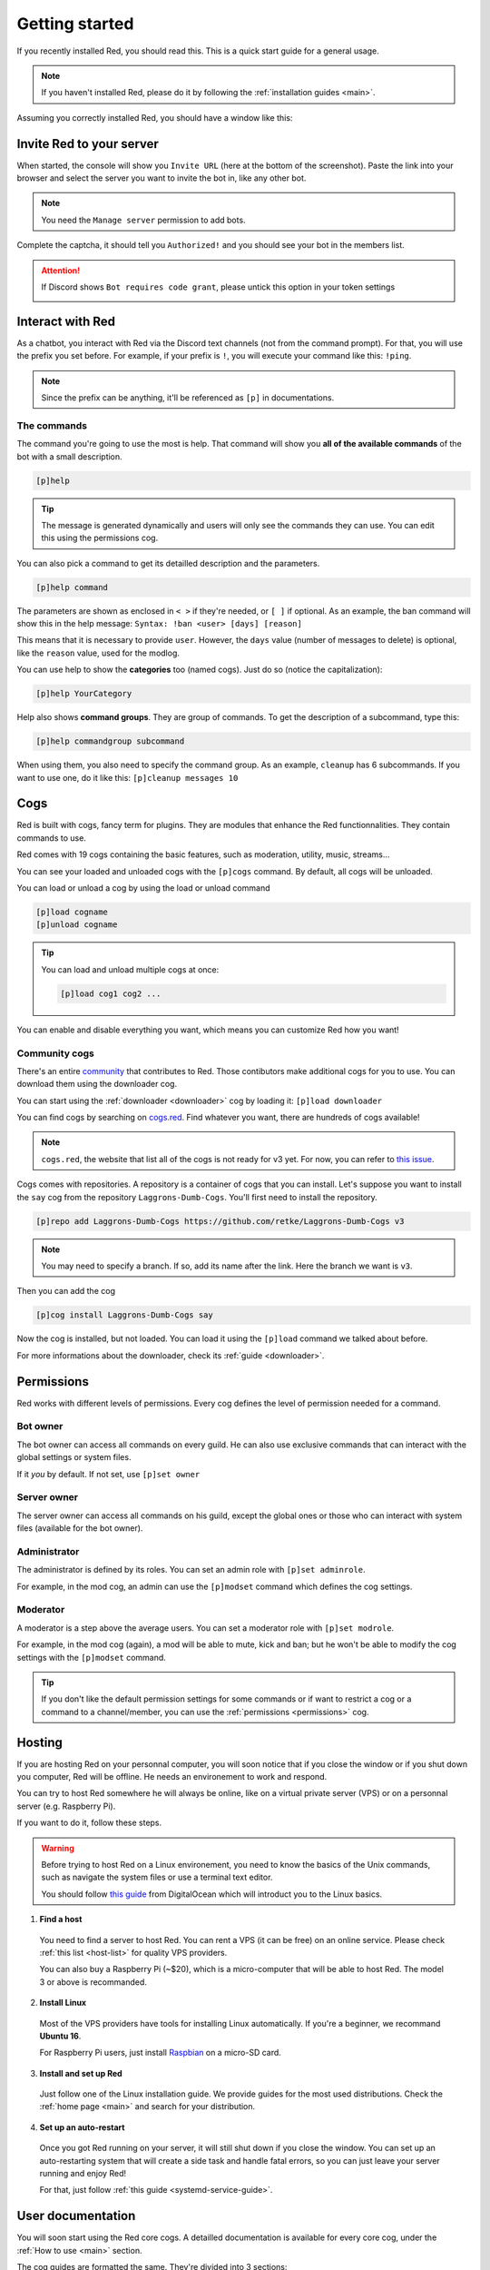 .. don't forget to set permissions hyperlink
  + commands links + guide links

.. _getting-started:

===============
Getting started
===============

If you recently installed Red, you should read this.
This is a quick start guide for a general usage.

.. note::

    If you haven't installed Red, please do it by following
    the :ref:`installation guides <main>`.

Assuming you correctly installed Red, you should have a
window like this:

.. image:: .ressources/red-console.png

.. _gettings-started-invite:

-------------------------
Invite Red to your server
-------------------------

When started, the console will show you ``Invite URL`` (here at
the bottom of the screenshot).
Paste the link into your browser and select the server you want
to invite the bot in, like any other bot.

.. note:: You need the ``Manage server`` permission to add bots.

Complete the captcha, it should tell you ``Authorized!`` and you
should see your bot in the members list.

.. attention::
    If Discord shows ``Bot requires code grant``, please untick this
    option in your token settings

    .. image:: .ressources/code-grant.png

.. _getting-started-interact:

-----------------
Interact with Red
-----------------

As a chatbot, you interact with Red via the Discord text channels
(not from the command prompt). For that, you will use the prefix you
set before. For example, if your prefix is ``!``, you will execute your
command like this: ``!ping``.

.. note:: Since the prefix can be anything, it'll be referenced as ``[p]``
    in documentations.

.. _getting-started-commands:

~~~~~~~~~~~~
The commands
~~~~~~~~~~~~

The command you're going to use the most is help. That command will
show you **all of the available commands** of the bot with a small description.

.. code-block:: none

    [p]help

.. tip:: The message is generated dynamically and users will only see the
    commands they can use. You can edit this using the permissions cog.

You can also pick a command to get its detailled description and the
parameters.

.. code-block:: none

    [p]help command

The parameters are shown as enclosed in ``< >`` if they're needed, or
``[ ]`` if optional.
As an example, the ban command will show this in the help message:
``Syntax: !ban <user> [days] [reason]``

This means that it is necessary to provide ``user``. However, the
``days`` value (number of messages to delete) is optional, like
the ``reason`` value, used for the modlog.

You can use help to show the **categories** too (named cogs).
Just do so (notice the capitalization):

.. code-block:: none

    [p]help YourCategory

Help also shows **command groups**. They are group of commands.
To get the description of a subcommand, type this:

.. code-block:: none

    [p]help commandgroup subcommand

When using them, you also need to specify the command group.
As an example, ``cleanup`` has 6 subcommands. If you want
to use one, do it like this: ``[p]cleanup messages 10``

.. _getting-started-cogs:

----
Cogs
----

Red is built with cogs, fancy term for plugins. They are
modules that enhance the Red functionnalities. They contain
commands to use.

Red comes with 19 cogs containing the basic features, such
as moderation, utility, music, streams...

You can see your loaded and unloaded cogs with the ``[p]cogs``
command. By default, all cogs will be unloaded.

You can load or unload a cog by using the load or unload command

.. code-block:: none

    [p]load cogname
    [p]unload cogname

.. tip:: You can load and unload multiple cogs at once:

    .. code-block:: none

        [p]load cog1 cog2 ...

You can enable and disable everything you want, which means you can
customize Red how you want!

.. _getting-started-community-cogs:

~~~~~~~~~~~~~~
Community cogs
~~~~~~~~~~~~~~

There's an entire `community <https://discord.gg/red>`_ that contributes
to Red. Those contibutors make additional cogs for you to use. You can
download them using the downloader cog.

You can start using the :ref:`downloader <downloader>` cog by loading it:
``[p]load downloader``

You can find cogs by searching on `cogs.red <https://cogs.red>`_. Find whatever you want,
there are hundreds of cogs available!

.. note:: ``cogs.red``, the website that list all of the cogs is not
    ready for v3 yet. For now, you can refer to `this issue
    <https://github.com/Cog-Creators/Red-DiscordBot/issues/1398>`_.

.. 26-cogs not available, let's use my repo :3

Cogs comes with repositories. A repository is a container of cogs
that you can install. Let's suppose you want to install the ``say``
cog from the repository ``Laggrons-Dumb-Cogs``. You'll first need
to install the repository.

.. code-block:: none

    [p]repo add Laggrons-Dumb-Cogs https://github.com/retke/Laggrons-Dumb-Cogs v3

.. note:: You may need to specify a branch. If so, add its name after the link.
    Here the branch we want is ``v3``.

Then you can add the cog

.. code-block:: none

    [p]cog install Laggrons-Dumb-Cogs say

Now the cog is installed, but not loaded. You can load it using the ``[p]load``
command we talked about before.

For more informations about the downloader, check its :ref:`guide <downloader>`.

.. _getting-started-permissions:

-----------
Permissions
-----------

Red works with different levels of permissions. Every cog defines
the level of permission needed for a command.

~~~~~~~~~
Bot owner
~~~~~~~~~

The bot owner can access all commands on every guild. He can also use
exclusive commands that can interact with the global settings
or system files.

If it *you* by default. If not set, use ``[p]set owner``

~~~~~~~~~~~~
Server owner
~~~~~~~~~~~~

The server owner can access all commands on his guild, except the global
ones or those who can interact with system files (available for the
bot owner).

~~~~~~~~~~~~~
Administrator
~~~~~~~~~~~~~

The administrator is defined by its roles. You can set an admin role
with ``[p]set adminrole``. 

For example, in the mod cog, an admin can use the ``[p]modset`` command
which defines the cog settings.

~~~~~~~~~
Moderator
~~~~~~~~~

A moderator is a step above the average users. You can set a moderator
role with ``[p]set modrole``.

For example, in the mod cog (again), a mod will be able to mute, kick and ban;
but he won't be able to modify the cog settings with the ``[p]modset`` command.

.. tip::
    If you don't like the default permission settings for some commands or
    if want to restrict a cog or a command to a channel/member, you can use
    the :ref:`permissions <permissions>` cog.

.. _getting-started-hosting:

-------
Hosting
-------

If you are hosting Red on your personnal computer, you will soon notice that
if you close the window or if you shut down you computer, Red will be offline.
He needs an environement to work and respond.

You can try to host Red somewhere he will always be online, like on a virtual
private server (VPS) or on a personnal server (e.g. Raspberry Pi).

If you want to do it, follow these steps.

.. warning::
    Before trying to host Red on a Linux environement, you need to know the
    basics of the Unix commands, such as navigate the system files or use
    a terminal text editor.

    You should follow `this guide
    <https://www.digitalocean.com/community/tutorials/an-introduction-to-linux-basics>`_
    from DigitalOcean which will introduct you to the Linux basics.

1. **Find a host**

  You need to find a server to host Red. You can rent a VPS (it can be free)
  on an online service. Please check :ref:`this list <host-list>` for
  quality VPS providers.

  You can also buy a Raspberry Pi (~$20), which is a micro-computer that will
  be able to host Red. The model 3 or above is recommanded.

2. **Install Linux**

  Most of the VPS providers have tools for installing Linux automatically. If
  you're a beginner, we recommand **Ubuntu 16**.

  For Raspberry Pi users, just install `Raspbian
  <https://www.raspberrypi.org/downloads/raspbian/>`_ on a micro-SD card.

3. **Install and set up Red**

  Just follow one of the Linux installation guide. We provide guides for the
  most used distributions. Check the :ref:`home page <main>` and search for
  your distribution.

4. **Set up an auto-restart**

  Once you got Red running on your server, it will still shut down if you close
  the window. You can set up an auto-restarting system that will create a
  side task and handle fatal errors, so you can just leave your server running
  and enjoy Red!

  For that, just follow :ref:`this guide <systemd-service-guide>`.

.. _getting-started-userdocs:

------------------
User documentation
------------------

You will soon start using the Red core cogs. A detailled documentation is
available for every core cog, under the :ref:`How to use <main>` section.

The cog guides are formatted the same. They're divided into 3 sections:

* **Guide**

  This will introduct you to the cog and explain you how it works.

* **Commands**

  A list of the available commands, with details and arguments.
  Each command guide will be formatted like this:

  * **Syntax**

    A line that will show how the command must be invoked, with the arguments.

    .. tip:: If the command show something like ``[permissions|p]``, that means
        you can invoke the command with ``permissions`` or with ``p``, this is
        called an alias.

  * **Description**

    A detailled description of what the command does, with details about how
    it must be used.

  * **Arguments**

    A list of all arguments needed (or not) for the command, with more details.

    .. tip::
        Arguments enclosed in ``< >`` means that the argument is **necessary**
        for the command to work.

        Arguments enclosed in ``[ ]`` means that the command is **optional**
        for the command; you can decide to use it or not.

        Arguments followed by ``=something`` means that, if not specified,
        the argument will be equal to ``something``.

..        For example, ``[days=1]`` in the :ref:`ban <mod-command-ban>` command
        means that the number of days of messages to be deleted will be equal
        to ``1`` if not specified.

        Other example, the argument ``[channel=ctx]`` from the :ref:`announce
        channel <admin-command-announce-channel>` command means that if the
        channel is not specfied, it will be equal to ``ctx``, short for
        context (so the channel argument will be equal to the channel where
        the command was invoked).

* **Frequently asked questions**

  A buch of questions frequently asked questions by the users about the cog.
  These are written by the cog authors.
